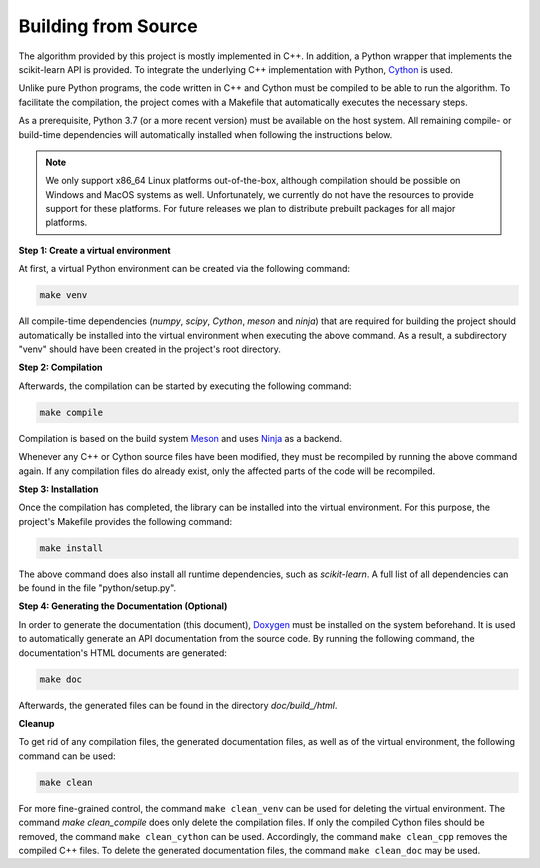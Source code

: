 .. _compilation:

Building from Source
--------------------

The algorithm provided by this project is mostly implemented in C++. In addition, a Python wrapper that implements the scikit-learn API is provided. To integrate the underlying C++ implementation with Python, `Cython <https://cython.org>`_ is used.

Unlike pure Python programs, the code written in C++ and Cython must be compiled to be able to run the algorithm. To facilitate the compilation, the project comes with a Makefile that automatically executes the necessary steps.

As a prerequisite, Python 3.7 (or a more recent version) must be available on the host system. All remaining compile- or build-time dependencies will automatically installed when following the instructions below.

.. note::
    We only support x86_64 Linux platforms out-of-the-box, although compilation should be possible on Windows and MacOS systems as well. Unfortunately, we currently do not have the resources to provide support for these platforms. For future releases we plan to distribute prebuilt packages for all major platforms.

**Step 1: Create a virtual environment**

At first, a virtual Python environment can be created via the following command:

.. code-block:: text

   make venv

All compile-time dependencies (`numpy`, `scipy`, `Cython`, `meson` and `ninja`) that are required for building the project should automatically be installed into the virtual environment when executing the above command. As a result, a subdirectory "venv" should have been created in the project's root directory.

**Step 2: Compilation**

Afterwards, the compilation can be started by executing the following command:

.. code-block:: text

   make compile

Compilation is based on the build system `Meson <https://mesonbuild.com/>`_ and uses `Ninja <https://ninja-build.org/>`_ as a backend.

Whenever any C++ or Cython source files have been modified, they must be recompiled by running the above command again. If any compilation files do already exist, only the affected parts of the code will be recompiled.

**Step 3: Installation**

Once the compilation has completed, the library can be installed into the virtual environment. For this purpose, the project's Makefile provides the following command:

.. code-block:: text

   make install

The above command does also install all runtime dependencies, such as `scikit-learn`. A full list of all dependencies can be found in the file "python/setup.py". 

**Step 4: Generating the Documentation (Optional)**

In order to generate the documentation (this document), `Doxygen <https://sourceforge.net/projects/doxygen/>`_ must be installed on the system beforehand. It is used to automatically generate an API documentation from the source code. By running the following command, the documentation's HTML documents are generated:

.. code-block:: text

   make doc 

Afterwards, the generated files can be found in the directory `doc/build_/html`.

**Cleanup**

To get rid of any compilation files, the generated documentation files, as well as of the virtual environment, the following command can be used:

.. code-block:: text

   make clean
 

For more fine-grained control, the command ``make clean_venv`` can be used for deleting the virtual environment. The command `make clean_compile` does only delete the compilation files. If only the compiled Cython files should be removed, the command ``make clean_cython`` can be used. Accordingly, the command ``make clean_cpp`` removes the compiled C++ files. To delete the generated documentation files, the command ``make clean_doc`` may be used.

